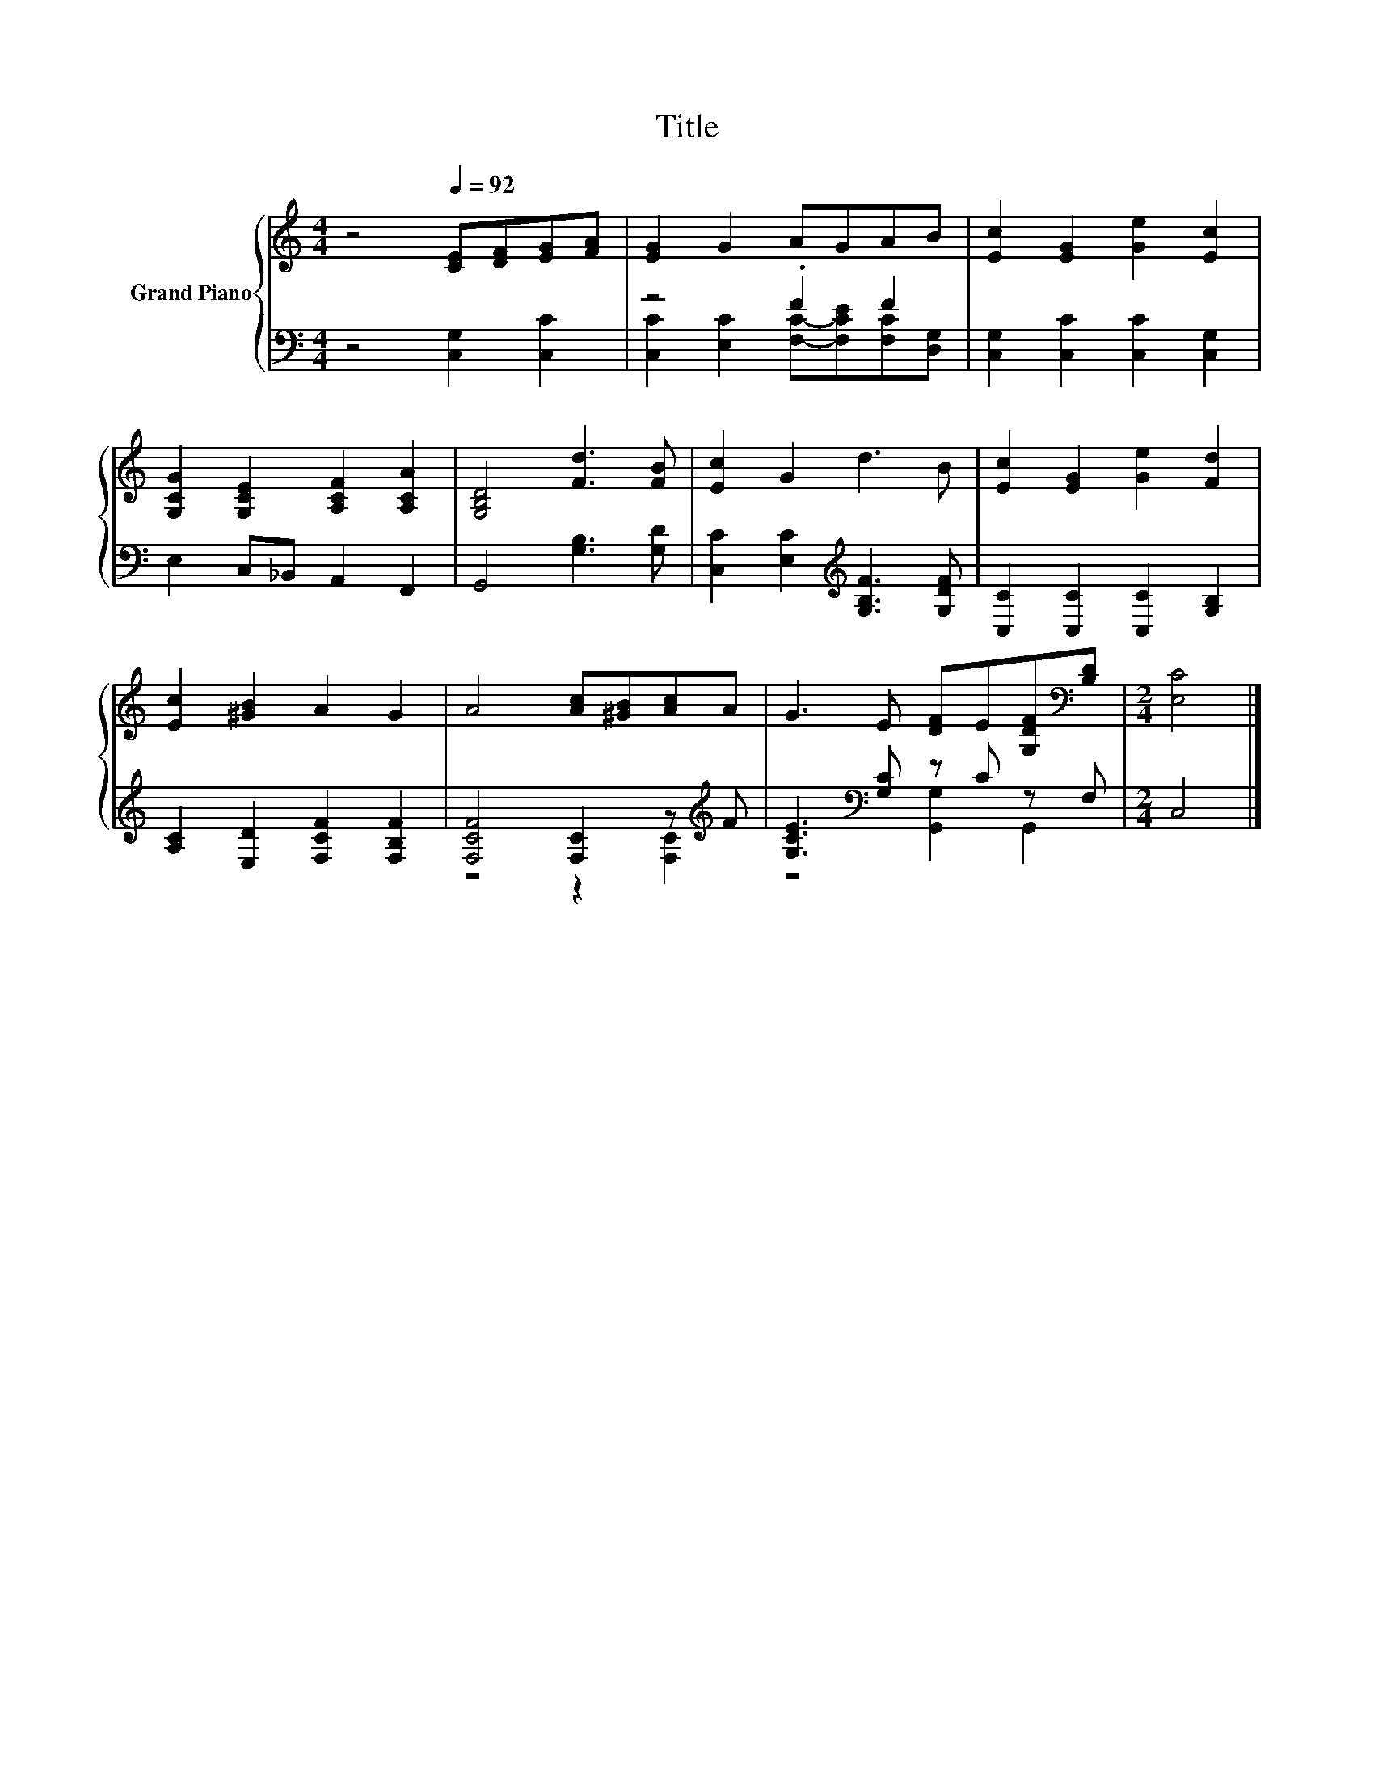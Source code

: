 X:1
T:Title
%%score { 1 | ( 2 3 ) }
L:1/8
M:4/4
K:C
V:1 treble nm="Grand Piano"
V:2 bass 
V:3 bass 
V:1
 z4[Q:1/4=92] [CE][DF][EG][FA] | [EG]2 G2 AGAB | [Ec]2 [EG]2 [Ge]2 [Ec]2 | %3
 [G,CG]2 [G,CE]2 [A,CF]2 [A,CA]2 | [G,B,D]4 [Fd]3 [FB] | [Ec]2 G2 d3 B | [Ec]2 [EG]2 [Ge]2 [Fd]2 | %7
 [Ec]2 [^GB]2 A2 G2 | A4 [Ac][^GB][Ac]A | G3 E [DF]E[G,DF][K:bass][B,D] |[M:2/4] [E,C]4 |] %11
V:2
 z4 [C,G,]2 [C,C]2 | z4 .F2 F2 | [C,G,]2 [C,C]2 [C,C]2 [C,G,]2 | E,2 C,_B,, A,,2 F,,2 | %4
 G,,4 [G,B,]3 [G,D] | [C,C]2 [E,C]2[K:treble] [G,B,F]3 [G,DF] | [C,C]2 [C,C]2 [C,C]2 [G,B,]2 | %7
 [A,C]2 [E,D]2 [F,CF]2 [F,B,F]2 | [F,CF]4 [F,C]2 z[K:treble] F | [G,CE]3[K:bass] [G,C] z C z F, | %10
[M:2/4] C,4 |] %11
V:3
 x8 | [C,C]2 [E,C]2 [F,C]-[F,CE][F,C][D,G,] | x8 | x8 | x8 | x4[K:treble] x4 | x8 | x8 | %8
 z4 z2 [F,C]2[K:treble] | z4[K:bass] [G,,G,]2 G,,2 |[M:2/4] x4 |] %11

